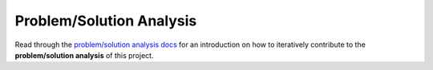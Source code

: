 .. raw:: html

   <a href="https://github.com/lifespline/samples-redis.git"><img loading="lazy" width="149" height="149" src="https://github.blog/wp-content/uploads/2008/12/forkme_left_darkblue_121621.png?resize=149%2C149" class="attachment-full size-full" alt="Fork me on GitHub" data-recalc-dims="1"></a>

=========================
Problem/Solution Analysis
=========================

Read through the `problem/solution analysis docs <https://lifespline.github.io/agile/src/development_flow/problem_analysis/problem_solution_analysis.html>`_ for an introduction on how to iteratively contribute to the **problem/solution analysis** of this project.
